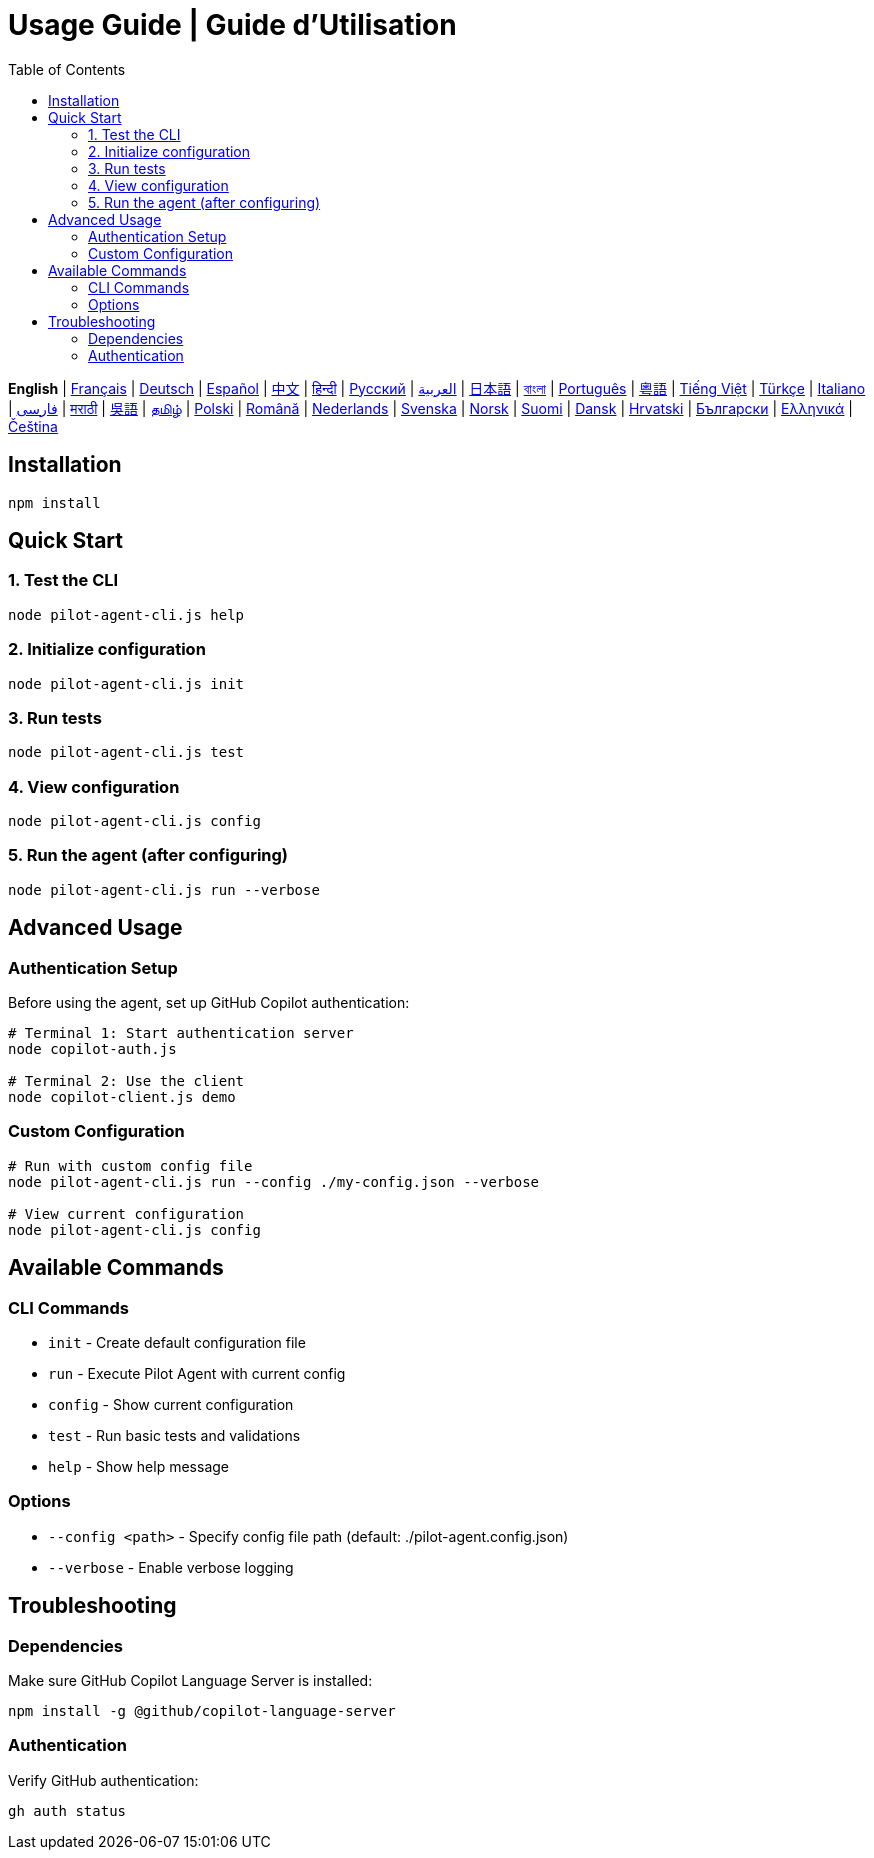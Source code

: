= Usage Guide | Guide d'Utilisation
:toc:
:lang: en

[.lead]
*English* | link:usage-fr.adoc[Français] | link:usage-de.adoc[Deutsch] | link:usage-es.adoc[Español] | link:usage-zh.adoc[中文] | link:usage-hi.adoc[हिन्दी] | link:usage-ru.adoc[Русский] | link:usage-ar.adoc[العربية] | link:usage-ja.adoc[日本語] | link:usage-bn.adoc[বাংলা] | link:usage-pt.adoc[Português] | link:usage-yue.adoc[粵語] | link:usage-vi.adoc[Tiếng Việt] | link:usage-tr.adoc[Türkçe] | link:usage-it.adoc[Italiano] | link:usage-fa.adoc[فارسی] | link:usage-mr.adoc[मराठी] | link:usage-wuu.adoc[吳語] | link:usage-ta.adoc[தமிழ்] | link:usage-pl.adoc[Polski] | link:usage-ro.adoc[Română] | link:usage-nl.adoc[Nederlands] | link:usage-sv.adoc[Svenska] | link:usage-no.adoc[Norsk] | link:usage-fi.adoc[Suomi] | link:usage-da.adoc[Dansk] | link:usage-hr.adoc[Hrvatski] | link:usage-bg.adoc[Български] | link:usage-el.adoc[Ελληνικά] | link:usage-cs.adoc[Čeština]

== Installation

[source,shell]
----
npm install
----

== Quick Start

=== 1. Test the CLI
[source,shell]
----
node pilot-agent-cli.js help
----

=== 2. Initialize configuration
[source,shell]
----
node pilot-agent-cli.js init
----

=== 3. Run tests
[source,shell]
----
node pilot-agent-cli.js test
----

=== 4. View configuration
[source,shell]
----
node pilot-agent-cli.js config
----

=== 5. Run the agent (after configuring)
[source,shell]
----
node pilot-agent-cli.js run --verbose
----

== Advanced Usage

=== Authentication Setup
Before using the agent, set up GitHub Copilot authentication:

[source,shell]
----
# Terminal 1: Start authentication server
node copilot-auth.js

# Terminal 2: Use the client
node copilot-client.js demo
----

=== Custom Configuration
[source,shell]
----
# Run with custom config file
node pilot-agent-cli.js run --config ./my-config.json --verbose

# View current configuration
node pilot-agent-cli.js config
----

== Available Commands

=== CLI Commands
- `init` - Create default configuration file
- `run` - Execute Pilot Agent with current config
- `config` - Show current configuration
- `test` - Run basic tests and validations
- `help` - Show help message

=== Options
- `--config <path>` - Specify config file path (default: ./pilot-agent.config.json)
- `--verbose` - Enable verbose logging

== Troubleshooting

=== Dependencies
Make sure GitHub Copilot Language Server is installed:
[source,shell]
----
npm install -g @github/copilot-language-server
----

=== Authentication
Verify GitHub authentication:
[source,shell]
----
gh auth status
----
